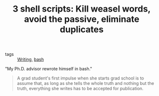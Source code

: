 :PROPERTIES:
:ID:       0a8e682a-28ad-4e39-b5c7-3de34c202789
:ROAM_REFS: http://matt.might.net/articles/shell-scripts-for-passive-voice-weasel-words-duplicates/
:END:
#+TITLE: 3 shell scripts: Kill weasel words, avoid the passive, eliminate duplicates
- tags :: [[id:06e35bd7-1325-41c1-80bc-461a17f43aa8][Writing]], [[id:a3a5716e-dca6-4c59-805f-8f79f3d66c84][bash]]


 "My Ph.D. advisor rewrote himself in bash."

#+begin_quote
A grad student's first impulse when she starts grad school is to assume that, as
long as she tells the whole truth and nothing but the truth, everything she
writes has to be accepted for publication.
#+end_quote
